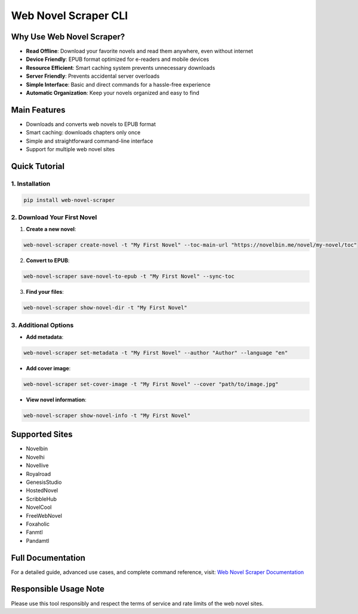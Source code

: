 Web Novel Scraper CLI
====================

Why Use Web Novel Scraper?
-------------------------

- **Read Offline**: Download your favorite novels and read them anywhere, even without internet
- **Device Friendly**: EPUB format optimized for e-readers and mobile devices
- **Resource Efficient**: Smart caching system prevents unnecessary downloads
- **Server Friendly**: Prevents accidental server overloads
- **Simple Interface**: Basic and direct commands for a hassle-free experience
- **Automatic Organization**: Keep your novels organized and easy to find

Main Features
------------

- Downloads and converts web novels to EPUB format
- Smart caching: downloads chapters only once
- Simple and straightforward command-line interface
- Support for multiple web novel sites

Quick Tutorial
-------------

1. Installation
~~~~~~~~~~~~~~

.. code-block:: bash

    pip install web-novel-scraper

2. Download Your First Novel
~~~~~~~~~~~~~~~~~~~~~~~~~~~

1. **Create a new novel**:

.. code-block:: bash

    web-novel-scraper create-novel -t "My First Novel" --toc-main-url "https://novelbin.me/novel/my-novel/toc"

2. **Convert to EPUB**:

.. code-block:: bash

    web-novel-scraper save-novel-to-epub -t "My First Novel" --sync-toc

3. **Find your files**:

.. code-block:: bash

    web-novel-scraper show-novel-dir -t "My First Novel"

3. Additional Options
~~~~~~~~~~~~~~~~~~~

- **Add metadata**:

.. code-block:: bash

    web-novel-scraper set-metadata -t "My First Novel" --author "Author" --language "en"

- **Add cover image**:

.. code-block:: bash

    web-novel-scraper set-cover-image -t "My First Novel" --cover "path/to/image.jpg"

- **View novel information**:

.. code-block:: bash

    web-novel-scraper show-novel-info -t "My First Novel"

Supported Sites
--------------

- Novelbin
- Novelhi
- Novellive
- Royalroad
- GenesisStudio
- HostedNovel
- ScribbleHub
- NovelCool
- FreeWebNovel
- Foxaholic
- Fanmtl
- Pandamtl

Full Documentation
----------------

For a detailed guide, advanced use cases, and complete command reference, visit:
`Web Novel Scraper Documentation <https://web-novel-scraper.readthedocs.io/stable/>`_

Responsible Usage Note
--------------------

Please use this tool responsibly and respect the terms of service and rate limits of the web novel sites.
